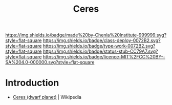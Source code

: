 #   -*- mode: org; fill-column: 60 -*-

#+TITLE: Ceres
#+STARTUP: showall
#+TOC: headlines 4
#+PROPERTY: filename
  :PROPERTIES:
  :CUSTOM_ID: 
  :Name:      /home/deerpig/proj/chenla/deploy/solar-ceres.org
  :Created:   2017-05-14T09:52@Prek Leap (11.642600N-104.919210W)
  :ID:        ce9ec18b-94a0-4fc5-bb40-65c9c98a0fe4
  :VER:       551749259.434512298
  :GEO:       48P-491193-1287029-15
  :BXID:      proj:CQP4-2573
  :Class:     deploy
  :Type:      work
  :Status:    stub
  :Licence:   MIT/CC BY-SA 4.0
  :END:

[[https://img.shields.io/badge/made%20by-Chenla%20Institute-999999.svg?style=flat-square]] 
[[https://img.shields.io/badge/class-deploy-0072B2.svg?style=flat-square]]
[[https://img.shields.io/badge/type-work-0072B2.svg?style=flat-square]]
[[https://img.shields.io/badge/status-stub-CC79A7.svg?style=flat-square]]
[[https://img.shields.io/badge/licence-MIT%2FCC%20BY--SA%204.0-000000.svg?style=flat-square]]


* Introduction

 - [[https://en.wikipedia.org/wiki/Ceres_(dwarf_planet)][Ceres (dwarf planet)]] | Wikipedia
